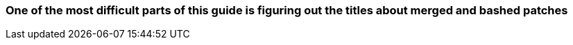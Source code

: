 === One of the most difficult parts of this guide is figuring out the titles about merged and bashed patches
